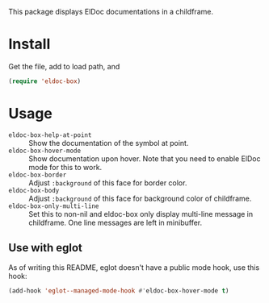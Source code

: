 This package displays ElDoc documentations in a childframe.

* Install
Get the file, add to load path, and
#+BEGIN_SRC emacs-lisp
(require 'eldoc-box)
#+END_SRC

* Usage
-  =eldoc-box-help-at-point= :: Show the documentation of the symbol at point.
- =eldoc-box-hover-mode= :: Show documentation upon hover. Note that you need to enable ElDoc mode for this to work.
-  =eldoc-box-border= :: Adjust =:background= of this face for border color.
- =eldoc-box-body= :: Adjust =:background= of  this face for background color of childframe.
- =eldoc-box-only-multi-line= :: Set this to non-nil and eldoc-box only display multi-line message in childframe. One line messages are left in minibuffer.

** Use with eglot
As of writing this README, eglot doesn't have a public mode hook, use this hook:

#+BEGIN_SRC emacs-lisp
(add-hook 'eglot--managed-mode-hook #'eldoc-box-hover-mode t)
#+END_SRC
